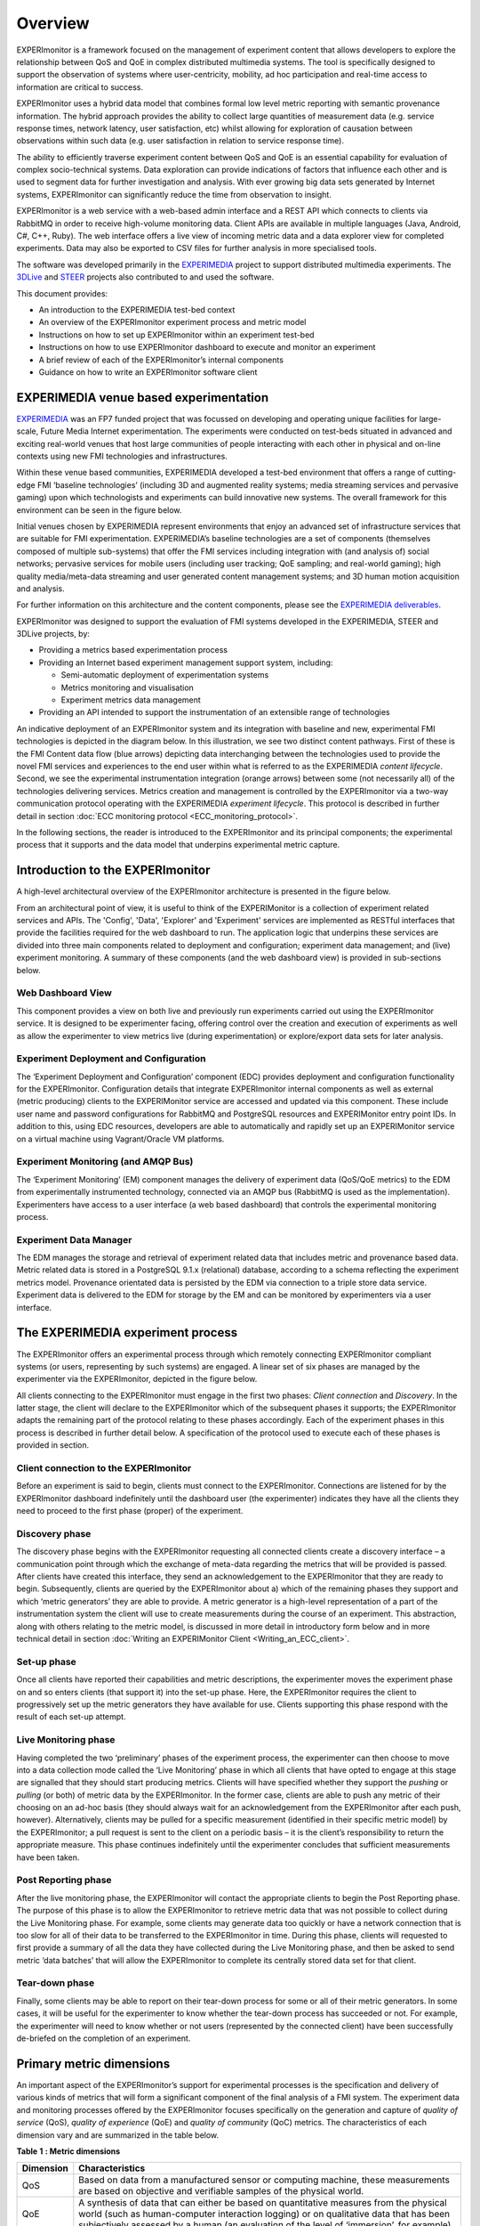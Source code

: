 Overview
========

EXPERImonitor is a framework focused on the management of experiment content that allows developers to explore the relationship between QoS and QoE in complex distributed multimedia systems. The tool is specifically designed to support the observation of systems where user-centricity, mobility, ad hoc participation and real-time access to information are critical to success. 

EXPERImonitor uses a hybrid data model that combines formal low level metric reporting with semantic provenance information. The hybrid approach provides the ability to collect large quantities of measurement data (e.g. service response times, network latency, user satisfaction, etc) whilst allowing for exploration of causation between observations within such data (e.g. user satisfaction in relation to service response time). 
 
The ability to efficiently traverse experiment content between QoS and QoE is an essential capability for evaluation of complex socio-technical systems.  Data exploration can provide indications of factors that influence each other and is used to segment data for further investigation and analysis. With ever growing big data sets generated by Internet systems, EXPERImonitor can significantly reduce the time from observation to insight.

EXPERImonitor is a web service with a web-based admin interface and a REST API which connects to clients via RabbitMQ in order to receive high-volume monitoring data.  Client APIs are available in multiple languages (Java, Android, C#, C++, Ruby). The web interface offers a live view of incoming metric data and a data explorer view for completed experiments. Data may also be exported to CSV files for further analysis in more specialised tools.

The software was developed primarily in the `EXPERIMEDIA`_ project to support distributed multimedia experiments. The `3DLive`_ and `STEER`_ projects also contributed to and used the software.

.. _EXPERIMEDIA: http://www.experimedia.eu
.. _3DLive: http://3dliveproject.eu/wp/
.. _STEER: http://fp7-steer.eu/

This document provides:

*   An introduction to the EXPERIMEDIA test-bed context

*   An overview of the EXPERImonitor experiment process and metric model

*   Instructions on how to set up EXPERImonitor within an experiment test-bed

*   Instructions on how to use EXPERImonitor dashboard to execute and monitor an experiment

*   A brief review of each of the EXPERImonitor’s internal components

*   Guidance on how to write an EXPERImonitor software client

EXPERIMEDIA venue based experimentation
---------------------------------------

`EXPERIMEDIA`_ was an FP7 funded project that was focussed on developing and operating unique facilities for large-scale, Future Media Internet experimentation. The experiments were conducted on test-beds situated in advanced and exciting real-world venues that host large communities of people interacting with each other in physical and on-line contexts using new FMI technologies and infrastructures.

.. image:: images/image3.png
   :align: center

Within these venue based communities, EXPERIMEDIA developed a test-bed environment that offers a range of cutting-edge FMI ‘baseline technologies’ (including 3D and augmented reality systems; media streaming services and pervasive gaming) upon which technologists and experiments can build innovative new systems. The overall framework for this environment can be seen in the figure below.

.. image:: images/image4.png
   :align: center

Initial venues chosen by EXPERIMEDIA represent environments that enjoy an advanced set of infrastructure services that are suitable for FMI experimentation. EXPERIMEDIA’s baseline technologies are a set of components (themselves composed of multiple sub-systems) that offer the FMI services including integration with (and analysis of) social networks; pervasive services for mobile users (including user tracking; QoE sampling; and real-world gaming); high quality media/meta-data streaming and user generated content management systems; and 3D human motion acquisition and analysis.

For further information on this architecture and the content components, please see the `EXPERIMEDIA deliverables`_.

.. _EXPERIMEDIA deliverables: http://www.experimedia.eu/deliverables

EXPERImonitor was designed to support the evaluation of FMI systems developed in the EXPERIMEDIA, STEER and 3DLive projects, by:

*   Providing a metrics based experimentation process

*   Providing an Internet based experiment management support system, including:

    *   Semi-automatic deployment of experimentation systems

    *   Metrics monitoring and visualisation

    *   Experiment metrics data management

*   Providing an API intended to support the instrumentation of an extensible range of technologies

An indicative deployment of an EXPERImonitor system and its integration with baseline and new, experimental FMI technologies is depicted in the diagram below. In this illustration, we see two distinct content pathways. First of these is the FMI Content data flow (blue arrows) depicting data interchanging between the technologies used to provide the novel FMI services and experiences to the end user within what is referred to as the EXPERIMEDIA *content lifecycle*. Second, we see the experimental instrumentation integration (orange arrows) between some (not necessarily all) of the technologies delivering services. Metrics creation and management is controlled by the EXPERImonitor via a two-way communication protocol operating with the EXPERIMEDIA *experiment lifecycle*. This protocol is described in further detail in section :doc:`ECC monitoring protocol <ECC_monitoring_protocol>`.

.. image:: images/image5.png
   :align: center

In the following sections, the reader is introduced to the EXPERImonitor and its principal components; the experimental process that it supports and the data model that underpins experimental metric capture.


Introduction to the EXPERImonitor
---------------------------------

A high-level architectural overview of the EXPERImonitor architecture is presented in the figure below. 

.. image:: images/image6.png
   :align: center

From an architectural point of view, it is useful to think of the EXPERIMonitor is a collection of experiment related services and APIs. The 'Config', 'Data', 'Explorer' and 'Experiment' services are implemented as RESTful interfaces that provide the facilities required for the web dashboard to run. The application logic that underpins these services are divided into three main components related to deployment and configuration; experiment data management; and (live) experiment monitoring. A summary of these components (and the web dashboard view) is provided in sub-sections below. 

Web Dashboard View
~~~~~~~~~~~~~~~~~~
This component provides a view on both live and previously run experiments carried out using the EXPERImonitor service. It is designed to be experimenter facing, offering control over the creation and execution of experiments as well as allow the experimenter to view metrics live (during experimentation) or explore/export data sets for later analysis.

Experiment Deployment and Configuration
~~~~~~~~~~~~~~~~~~~~~~~~~~~~~~~~~~~~~~~

The ‘Experiment Deployment and Configuration’ component (EDC) provides deployment and configuration functionality for the EXPERImonitor. Configuration details that integrate EXPERImonitor internal components as well as external (metric producing) clients to the EXPERIMonitor service are accessed and updated via this component. These include user name and password configurations for RabbitMQ and PostgreSQL resources and EXPERIMonitor entry point IDs. In addition to this, using EDC resources, developers are able to automatically and rapidly set up an EXPERIMonitor service on a virtual machine using Vagrant/Oracle VM platforms.


Experiment Monitoring (and AMQP Bus)
~~~~~~~~~~~~~~~~~~~~~~~~~~~~~~~~~~~~

The ‘Experiment Monitoring’ (EM) component manages the delivery of experiment data (QoS/QoE metrics) to the EDM from experimentally instrumented technology, connected via an AMQP bus (RabbitMQ is used as the implementation). Experimenters have access to a user interface (a web based dashboard) that controls the experimental monitoring process.

Experiment Data Manager
~~~~~~~~~~~~~~~~~~~~~~~

The EDM manages the storage and retrieval of experiment related data that includes metric and provenance based data. Metric related data is stored in a PostgreSQL 9.1.x (relational) database, according to a schema reflecting the experiment metrics model. Provenance orientated data is persisted by the EDM via connection to a triple store data service. Experiment data is delivered to the EDM for storage by the EM and can be monitored by experimenters via a user interface.


The EXPERIMEDIA experiment process
----------------------------------

The EXPERImonitor offers an experimental process through which remotely connecting EXPERImonitor compliant systems (or users, representing by such systems) are engaged. A linear set of six phases are managed by the experimenter via the EXPERImonitor, depicted in the figure below.

.. image:: images/image7.png
   :align: center

All clients connecting to the EXPERImonitor must engage in the first two phases: *Client connection* and *Discovery*. In the latter stage, the client will declare to the EXPERImonitor which of the subsequent phases it supports; the EXPERImonitor adapts the remaining part of the protocol relating to these phases accordingly. Each of the experiment phases in this process is described in further detail below. A specification of the protocol used to execute each of these phases is provided in section.

Client connection to the EXPERImonitor
~~~~~~~~~~~~~~~~~~~~~~~~~~~~~~~~~~~~~~

Before an experiment is said to begin, clients must connect to the EXPERImonitor. Connections are listened for by the EXPERImonitor dashboard indefinitely until the dashboard user (the experimenter) indicates they have all the clients they need to proceed to the first phase (proper) of the experiment.

Discovery phase
~~~~~~~~~~~~~~~

The discovery phase begins with the EXPERImonitor requesting all connected clients create a discovery interface – a communication point through which the exchange of meta-data regarding the metrics that will be provided is passed. After clients have created this interface, they send an acknowledgement to the EXPERImonitor that they are ready to begin. Subsequently, clients are queried by the EXPERImonitor about a) which of the remaining phases they support and which ‘metric generators’ they are able to provide. A metric generator is a high-level representation of a part of the instrumentation system the client will use to create measurements during the course of an experiment. This abstraction, along with others relating to the metric model, is discussed in more detail in introductory form below and in more technical detail in section :doc:`Writing an EXPERIMonitor Client <Writing_an_ECC_client>`.

Set-up phase
~~~~~~~~~~~~

Once all clients have reported their capabilities and metric descriptions, the experimenter moves the experiment phase on and so enters clients (that support it) into the set-up phase. Here, the EXPERImonitor requires the client to progressively set up the metric generators they have available for use. Clients supporting this phase respond with the result of each set-up attempt.

Live Monitoring phase
~~~~~~~~~~~~~~~~~~~~~

Having completed the two ‘preliminary’ phases of the experiment process, the experimenter can then choose to move into a data collection mode called the ‘Live Monitoring’ phase in which all clients that have opted to engage at this stage are signalled that they should start producing metrics. Clients will have specified whether they support the *pushing* or *pulling* (or both) of metric data by the EXPERImonitor. In the former case, clients are able to push any metric of their choosing on an ad-hoc basis (they should always wait for an acknowledgement from the EXPERImonitor after each push, however). Alternatively, clients may be pulled for a specific measurement (identified in their specific metric model) by the EXPERImonitor; a pull request is sent to the client on a periodic basis – it is the client’s responsibility to return the appropriate measure. This phase continues indefinitely until the experimenter concludes that sufficient measurements have been taken.

Post Reporting phase
~~~~~~~~~~~~~~~~~~~~

After the live monitoring phase, the EXPERImonitor will contact the appropriate clients to begin the Post Reporting phase. The purpose of this phase is to allow the EXPERImonitor to retrieve metric data that was not possible to collect during the Live Monitoring phase. For example, some clients may generate data too quickly or have a network connection that is too slow for all of their data to be transferred to the EXPERImonitor in time. During this phase, clients will requested to first provide a summary of all the data they have collected during the Live Monitoring phase, and then be asked to send metric ‘data batches’ that will allow the EXPERImonitor to complete its centrally stored data set for that client.

Tear-down phase
~~~~~~~~~~~~~~~

Finally, some clients may be able to report on their tear-down process for some or all of their metric generators. In some cases, it will be useful for the experimenter to know whether the tear-down process has succeeded or not. For example, the experimenter will need to know whether or not users (represented by the connected client) have been successfully de-briefed on the completion of an experiment.

Primary metric dimensions
-------------------------

An important aspect of the EXPERImonitor’s support for experimental processes is the specification and delivery of various kinds of metrics that will form a significant component of the final analysis of a FMI system. The experiment data and monitoring processes offered by the EXPERImonitor focuses specifically on the generation and capture of *quality of service* (QoS), *quality of experience* (QoE) and *quality of community* (QoC) metrics. The characteristics of each dimension vary and are summarized in the table below.

**Table**
**1**
**: Metric dimensions**

+---------------+----------------------------------------------------------------------------------------------------------------------------------------------------------------------------------------------------------------------------------------------------------------------------------------------------------------------------------------------------------+
| **Dimension** | **Characteristics**                                                                                                                                                                                                                                                                                                                                      |
|               |                                                                                                                                                                                                                                                                                                                                                          |
+---------------+----------------------------------------------------------------------------------------------------------------------------------------------------------------------------------------------------------------------------------------------------------------------------------------------------------------------------------------------------------+
| QoS           | Based on data from a manufactured sensor or computing machine, these measurements are based on objective and verifiable samples of the physical world.                                                                                                                                                                                                   |
|               |                                                                                                                                                                                                                                                                                                                                                          |
+---------------+----------------------------------------------------------------------------------------------------------------------------------------------------------------------------------------------------------------------------------------------------------------------------------------------------------------------------------------------------------+
| QoE           | A synthesis of data that can either be based on quantitative measures from the physical world (such as human-computer interaction logging) or on qualitative data that has been subjectively assessed by a human (an evaluation of the level of ‘immersion’, for example).                                                                               |
|               |                                                                                                                                                                                                                                                                                                                                                          |
+---------------+----------------------------------------------------------------------------------------------------------------------------------------------------------------------------------------------------------------------------------------------------------------------------------------------------------------------------------------------------------+
| QoC           | A synthesis of data, primarily based on objectively measurable features of a social network environment (such as the number of responses in an on-line dialogue). Other qualitative and subjective measures that may be inferred by humans or machines (trained by humans) may also be used (the application of sentiment analysis is one such example). |
|               |                                                                                                                                                                                                                                                                                                                                                          |
+---------------+----------------------------------------------------------------------------------------------------------------------------------------------------------------------------------------------------------------------------------------------------------------------------------------------------------------------------------------------------------+


A selection of metrics from each of these dimensions may be used by an experimenter to better understand how people and technology interact and perform during the course of an experiment.

EXPERImonitor metric model overview
~~~~~~~~~~~~~~~~~~~~~~~~~~~~~~~~~~~

The EXPERImonitor offers a metric modelling framework that offers support for a range of potential QoS, QoE and QoC measurements, see the figure below.

.. image:: images/image8.png
   :align: center

In this model, the objects of experimental observation (referred to as ‘*Entities’*) are de-coupled from the agent (the EXPERImonitor software client) making the observations. Entities themselves must contain one or more *Attributes* that are be the subject of actual instrumentation and measurement activity. A simple example of such a relationship is presented below in which an EXPERImonitor client (called ‘SocialAuth ECC client’) observes a Facebook event.

.. image:: images/image9.png
   :align: center

This very basic relationship need to be developed further however, since a) entities (in this case the ‘Facebook event’) will have certain attributes that are of interest to the client and the b) some organisation of the structure of the metric data associated with the entity must also be prescribed. To see how this is arranged, consider the figure below.

.. image:: images/image10.png
   :align: center

In this example, we have added two attribute instances to the entity, representing aspects of the Facebook we have an interest in observing (i) the number of users attending the event and (ii) the average age of users in the event. We can consider the data management structures that support the collection of data representing these two attributes from either a ‘top-down’ perspective (starting from *Metric Generators*) or from a ‘bottom-up’ view point, starting with a data collection type (the *MeasurementSet* type) that is mapped directly to an attribute of interest. For this example, we will take the latter approach and start by directly linking data sets to an attribute.

The *Measurement Set* type holds a set of measurements that specifically relate to an attribute and in addition has associated with it a metric meta-data indicating its *Metric Type* (nominal; ordinal; interval or ratio) and its *Unit* of measure. In the diagram above, we see two instances of Measurement Sets (each uniquely identified by a UUID value) which are mapped directly to the attributes of interest.


Table 2 : Example metrics

+-----------------------------------------------------------------------------------------------+---------------------+--------------------------------------+------------+----------------+----------------------------+-----------------+
| **Notes**                                                                                     | **Metric**          | **Measurement**                      | **Metric** | **Metric**     | **Attribute**              | **Entity**      |
|                                                                                               | **Group**           | **Set ID**                           | **Type**   | **Unit**       |                            |                 |
|                                                                                               |                     |                                      |            |                |                            |                 |
+-----------------------------------------------------------------------------------------------+---------------------+--------------------------------------+------------+----------------+----------------------------+-----------------+
| QoS examples for a media server running                                                       | Server QoS group    | 2a6bb6b3-2465-4dc5-980b-cb8f78043a7a | RATIO      | Milliseconds   | PING network response      | Media server    |
| an FMI video streaming service.                                                               |                     |                                      |            |                |                            |                 |
|                                                                                               |                     |                                      |            |                |                            |                 |
|                                                                                               +---------------------+--------------------------------------+------------+----------------+----------------------------+-----------------+
|                                                                                               | Server QoS group    | ed3bf728-cd65-4bb3-8453-446f7e56c0f4 | RATIO      | Frames/second  | Video transcoding rate     | Media server    |
|                                                                                               |                     |                                      |            |                |                            |                 |
+-----------------------------------------------------------------------------------------------+---------------------+--------------------------------------+------------+----------------+----------------------------+-----------------+
| QoS example for a client connected to an FMI video streaming service.                         | Client QoS group    | 328cadc6-afea-481a-9b49-9ca3a63ae252 | RATIO      | Frames         | Dropped frame count        | Client receiver |
|                                                                                               |                     |                                      |            |                |                            |                 |
+-----------------------------------------------------------------------------------------------+---------------------+--------------------------------------+------------+----------------+----------------------------+-----------------+
| QoS environment data example                                                                  | Client QoS group    | d8087fbe-ae37-4325-a8ee-79cffc99071c | INTERVAL   | Celsius        | Temperature                | Client device   |
|                                                                                               |                     |                                      |            |                |                            |                 |
+-----------------------------------------------------------------------------------------------+---------------------+--------------------------------------+------------+----------------+----------------------------+-----------------+
| QoE video streaming experience report; a pre-defined 7 point Likert scale is used as a basis. | Client QoE group    | 7620bf4b-0a51-41b8-9a17-870f2454cd78 | ORDINAL    | Likert 7-scale | Perceived video smoothness | User            |
|                                                                                               |                     |                                      |            |                |                            |                 |
+-----------------------------------------------------------------------------------------------+---------------------+--------------------------------------+------------+----------------+----------------------------+-----------------+
| QoE interaction logging (Nominal ‘Action’ definitions should be pre-defined in a dictionary). | Client QoE group    | 8fcfdf27-a51e-455a-8621-47e5fa4d264d | NOMINAL    | Action         | Video player interactions  | User            |
|                                                                                               |                     |                                      |            |                |                            |                 |
+-----------------------------------------------------------------------------------------------+---------------------+--------------------------------------+------------+----------------+----------------------------+-----------------+
| QoC activity for FMI community                                                                | QoC community group | 5fb41674-490a-4bb8-be99-e20adf2fd7e1 | RATIO      | Log-ins/day    | User log-ins               | FMI community   |
|                                                                                               |                     |                                      |            |                |                            |                 |
+-----------------------------------------------------------------------------------------------+---------------------+--------------------------------------+------------+----------------+----------------------------+-----------------+
| QOC activity for user of FMI community (URL                                                   | QoC user group      | 0b789291-4392-4288-95af-544486508a85 | NOMINAL    | Content post   | User content               | Client device   |
| to publicly available content)                                                                |                     |                                      |            |                |                            |                 |
|                                                                                               |                     |                                      |            |                |                            |                 |
+-----------------------------------------------------------------------------------------------+---------------------+--------------------------------------+------------+----------------+----------------------------+-----------------+


In the table above a number of illustrative examples of metrics from QoS, QoE and QoC domains are shown (with notes to offer context). Reading from left to right, we can see how groups of metric sets (each with an associated metric type and unit) are mapped to the entities under observation in the real or virtual world. To save space, metric generator mappings have not been included.

Moving up the data hierarchy, the next level of logical organisation is the *Metric Group* – a container used to perform one level of partitioning for collections of measurements that relate (for example, video rendering metrics). Metric Groups themselves are collected together by the top level data organisation, the Metric Generator. As previously indicated, the Metric Generator represents system-level components that generate metrics, for example it may be useful to differentiate server and client based metric generators. An additional mapping, similar to that used to link measurement data sets to attributes is specified linking metric generators to entities under observation since it is likely that individual systems will be deployed to observe different entity types. EXPERImonitor client software must send their specification of the metrics they are going to provide the EXPERImonitor in this way, during the Discovery phase. In this way, the experimenter has a means by which to understand which clients are performing what kind of measurements, and what they relate to within the experimental venue.

